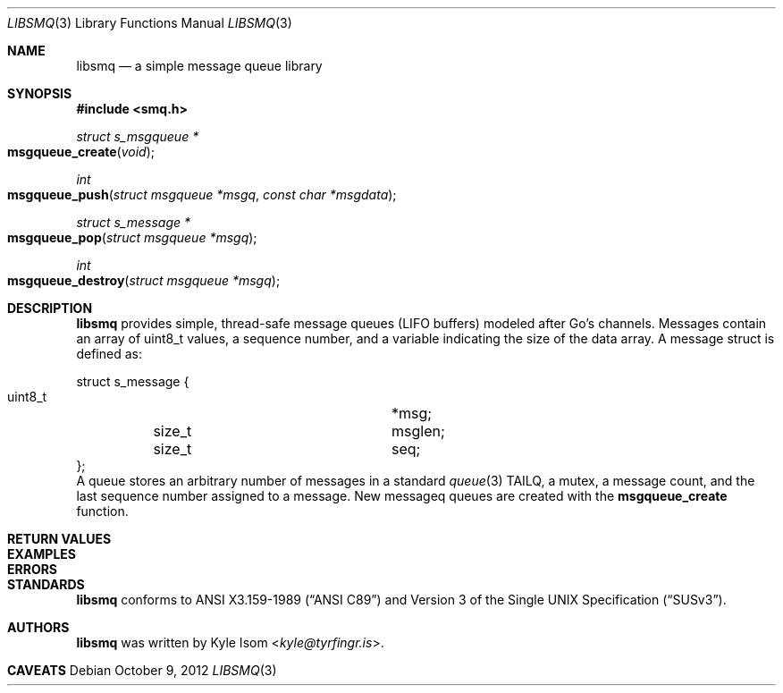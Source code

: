 .Dd October 9, 2012
.Dt LIBSMQ 3
.Os
.Sh NAME
.Nm libsmq
.Nd a simple message queue library
.Sh SYNOPSIS
.In smq.h
.Ft "struct s_msgqueue *"
.Fo msgqueue_create
.Fa void
.Fc
.Ft int
.Fo msgqueue_push
.Fa "struct msgqueue *msgq"
.Fa "const char *msgdata"
.Fc
.Ft "struct s_message *"
.Fo "msgqueue_pop"
.Fa "struct msgqueue *msgq"
.Fc
.Ft int
.Fo "msgqueue_destroy"
.Fa "struct msgqueue *msgq"
.Fc
.Sh DESCRIPTION
.Nm
provides simple, thread-safe message queues (LIFO buffers) modeled
after Go's channels. Messages contain an array of uint8_t values,
a sequence number, and a variable indicating the size of the data
array. A message struct is defined as:
.Bd -literal
struct s_message {
        uint8_t			*msg;
	size_t			msglen;
	size_t			seq;
};
.Ed
A queue stores an arbitrary number of messages in a standard
.Xr queue 3
TAILQ, a mutex, a message count, and the last sequence number assigned
to a message.
New messageq queues are created with the
.Ic msgqueue_create
function.
.Sh RETURN VALUES
.Sh EXAMPLES
.Sh ERRORS
.Sh STANDARDS
.Nm
conforms to
.St -ansiC
and
.St -susv3 .
.Sh AUTHORS
.Nm
was written by
.An Kyle Isom Aq Mt kyle@tyrfingr.is .
.Sh CAVEATS
